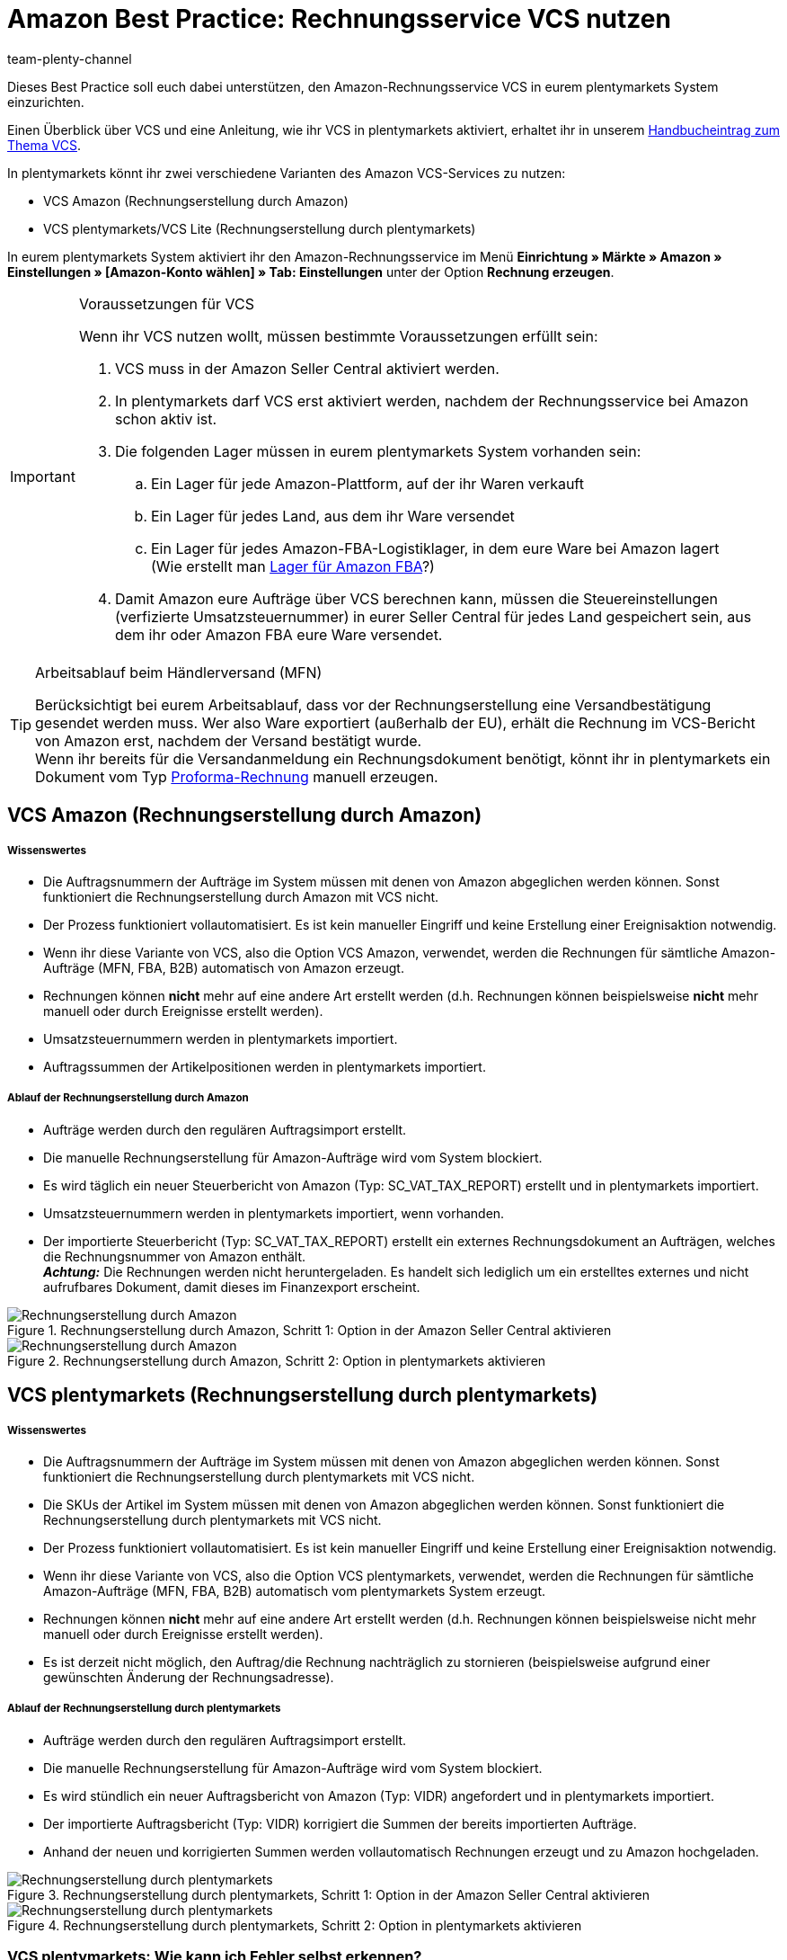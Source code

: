 = Amazon Best Practice: Rechnungsservice VCS nutzen
:author: team-plenty-channel
:keywords: Amazon VCS, VCS, VCS Lite, VCS plentymarkets, Umsatzsteuerservice, VCS Amazon
:description: Dieses Praxisbeispiel enthält Informationen und Voraussetzungen für den Amazon-Rechnungsservice VCS, mit dem Amazon-Rechnungen in plentymarkets oder auf Amazon erstellt werden können.

Dieses Best Practice soll euch dabei unterstützen, den Amazon-Rechnungsservice VCS in eurem plentymarkets System einzurichten.

Einen Überblick über VCS und eine Anleitung, wie ihr VCS in plentymarkets aktiviert, erhaltet ihr in unserem xref:maerkte:amazon-einrichten.adoc#3150[Handbucheintrag zum Thema VCS].

In plentymarkets könnt ihr zwei verschiedene Varianten des Amazon VCS-Services zu nutzen:

* VCS Amazon (Rechnungserstellung durch Amazon)
* VCS plentymarkets/VCS Lite (Rechnungserstellung durch plentymarkets)

In eurem plentymarkets System aktiviert ihr den Amazon-Rechnungsservice im Menü *Einrichtung » Märkte » Amazon » Einstellungen » [Amazon-Konto wählen] » Tab: Einstellungen* unter der Option *Rechnung erzeugen*.

[IMPORTANT]
.Voraussetzungen für VCS
====
Wenn ihr VCS nutzen wollt, müssen bestimmte Voraussetzungen erfüllt sein:

. VCS muss in der Amazon Seller Central aktiviert werden.
. In plentymarkets darf VCS erst aktiviert werden, nachdem der Rechnungsservice bei Amazon schon aktiv ist.
. Die folgenden Lager müssen in eurem plentymarkets System vorhanden sein:

  .. Ein Lager für jede Amazon-Plattform, auf der ihr Waren verkauft
  .. Ein Lager für jedes Land, aus dem ihr Ware versendet
  .. Ein Lager für jedes Amazon-FBA-Logistiklager, in dem eure Ware bei Amazon lagert +
  (Wie erstellt man xref:maerkte:amazon-fba-nutzen.adoc#60[Lager für Amazon FBA]?)
. Damit Amazon eure Aufträge über VCS berechnen kann, müssen die Steuereinstellungen (verfizierte Umsatzsteuernummer) in eurer Seller Central für jedes Land gespeichert sein, aus dem ihr oder Amazon FBA eure Ware versendet.
====

[TIP]
.Arbeitsablauf beim Händlerversand (MFN)
====
Berücksichtigt bei eurem Arbeitsablauf, dass vor der Rechnungserstellung eine Versandbestätigung gesendet werden muss. Wer also Ware exportiert (außerhalb der EU), erhält die Rechnung im VCS-Bericht von Amazon erst, nachdem der Versand bestätigt wurde. +
Wenn ihr bereits für die Versandanmeldung ein Rechnungsdokument benötigt, könnt ihr in plentymarkets ein Dokument vom Typ xref:auftraege:proformarechnung.adoc#[Proforma-Rechnung] manuell erzeugen.
====

[#100]
== VCS Amazon (Rechnungserstellung durch Amazon)

[discrete]
===== Wissenswertes

* Die Auftragsnummern der Aufträge im System müssen mit denen von Amazon abgeglichen werden können. Sonst funktioniert die Rechnungserstellung durch Amazon mit VCS nicht.
* Der Prozess funktioniert vollautomatisiert. Es ist kein manueller Eingriff und keine Erstellung einer Ereignisaktion notwendig.
* Wenn ihr diese Variante von VCS, also die Option VCS Amazon, verwendet, werden die Rechnungen für sämtliche Amazon-Aufträge (MFN, FBA, B2B) automatisch von Amazon erzeugt.
* Rechnungen können *nicht* mehr auf eine andere Art erstellt werden (d.h. Rechnungen können beispielsweise *nicht* mehr manuell oder durch Ereignisse erstellt werden).
* Umsatzsteuernummern werden in plentymarkets importiert.
* Auftragssummen der Artikelpositionen werden in plentymarkets importiert.

[discrete]
===== Ablauf der Rechnungserstellung durch Amazon

* Aufträge werden durch den regulären Auftragsimport erstellt.
* Die manuelle Rechnungserstellung für Amazon-Aufträge wird vom System blockiert.
* Es wird täglich ein neuer Steuerbericht von Amazon (Typ: SC_VAT_TAX_REPORT) erstellt und in plentymarkets importiert.
* Umsatzsteuernummern werden in plentymarkets importiert, wenn vorhanden.
* Der importierte Steuerbericht (Typ: SC_VAT_TAX_REPORT) erstellt ein externes Rechnungsdokument an Aufträgen, welches die Rechnungsnummer von Amazon enthält. +
*_Achtung:_* Die Rechnungen werden nicht heruntergeladen. Es handelt sich lediglich um ein erstelltes externes und nicht aufrufbares Dokument, damit dieses im Finanzexport erscheint.

[[vcs-amazon]]
.Rechnungserstellung durch Amazon, Schritt 1: Option in der Amazon Seller Central aktivieren
image::maerkte:bp-amazon-vcs-amazon-rechnungen.png[Rechnungserstellung durch Amazon]

[[rechnungserstellung-amazon]]
.Rechnungserstellung durch Amazon, Schritt 2: Option in plentymarkets aktivieren
image::maerkte:bp-amazon-vcs-amazon-de.png[Rechnungserstellung durch Amazon]

[#200]
== VCS plentymarkets (Rechnungserstellung durch plentymarkets)

[discrete]
===== Wissenswertes

* Die Auftragsnummern der Aufträge im System müssen mit denen von Amazon abgeglichen werden können. Sonst funktioniert die Rechnungserstellung durch plentymarkets mit VCS nicht.
* Die SKUs der Artikel im System müssen mit denen von Amazon abgeglichen werden können. Sonst funktioniert die Rechnungserstellung durch plentymarkets mit VCS nicht.
* Der Prozess funktioniert vollautomatisiert. Es ist kein manueller Eingriff und keine Erstellung einer Ereignisaktion notwendig.
* Wenn ihr diese Variante von VCS, also die Option VCS plentymarkets, verwendet, werden die Rechnungen für sämtliche Amazon-Aufträge (MFN, FBA, B2B) automatisch vom plentymarkets System erzeugt.
* Rechnungen können *nicht* mehr auf eine andere Art erstellt werden (d.h. Rechnungen können beispielsweise nicht mehr manuell oder durch Ereignisse erstellt werden).
* Es ist derzeit nicht möglich, den Auftrag/die Rechnung nachträglich zu stornieren (beispielsweise aufgrund einer gewünschten Änderung der Rechnungsadresse).

[discrete]
===== Ablauf der Rechnungserstellung durch plentymarkets

* Aufträge werden durch den regulären Auftragsimport erstellt.
* Die manuelle Rechnungserstellung für Amazon-Aufträge wird vom System blockiert.
* Es wird stündlich ein neuer Auftragsbericht von Amazon (Typ: VIDR) angefordert und in plentymarkets importiert.
* Der importierte Auftragsbericht (Typ: VIDR) korrigiert die Summen der bereits importierten Aufträge.
* Anhand der neuen und korrigierten Summen werden vollautomatisch Rechnungen erzeugt und zu Amazon hochgeladen.

[[vcs-plentymarkets]]
.Rechnungserstellung durch plentymarkets, Schritt 1: Option in der Amazon Seller Central aktivieren
image::maerkte:bp-amazon-vcs-eigene-rechnungen.png[Rechnungserstellung durch plentymarkets]

[[rechnungserstellung-plentymarkets]]
.Rechnungserstellung durch plentymarkets, Schritt 2: Option in plentymarkets aktivieren
image::maerkte:bp-amazon-vcs-plentymarkets-de.png[Rechnungserstellung durch plentymarkets]

[#210]
=== VCS plentymarkets: Wie kann ich Fehler selbst erkennen?

Derzeit gibt es folgende Möglichkeiten, Fehlerquellen bei der Rechnungserstellung durch plentymarkets zu finden und nachzuvollziehen:

* der Auftrag selbst
* Logs
* Plugin

[discrete]
===== Mögliche Fehlerquellen erkennen

* Ob eine Rechnung am Auftrag erstellt wurde, siehst du im Auftrag selbst.
* Ob VCS-Berichte importiert werden, kannst du unter *Daten » Log* im *Identifikator* *importVCSConnection* überprüfen.
* Ob Umsatzsteuer-IDs importiert und angepasst werden, kannst du unter *Daten » Log* im *Identifikator* *importVCSConnection* überprüfen.
* Ob die Rechnungen korrekt (oder überhaupt) hochgeladen werden, kannst du unter *Daten » Log* im Identifikator *VCS invoice upload* überprüfen.
* Wenn das Plugin link:https://marketplace.plentymarkets.com/plugins/channels/marktplaetze/amazonvcsdashboard_6279[VCS-Dashboard^] in deinem plentymarkets System aktiv ist, kannst du in einem separaten Menü eventuelle Probleme beim Abgleich der Daten zwischen Amazon und plentymarkets einsehen. Das Amazon VCS-Dashboard-Plugin erhältst du im link:https://marketplace.plentymarkets.com/plugins/channels/marktplaetze[plentyMarketplace^].

Wenn die oben genannten Identifikatoren bei euch im Log nicht verfügbar sind oder keine Einträge vorhanden sind, bedeutet dies, dass für diesen Prozess noch kein Vorgang stattgefunden hat.
